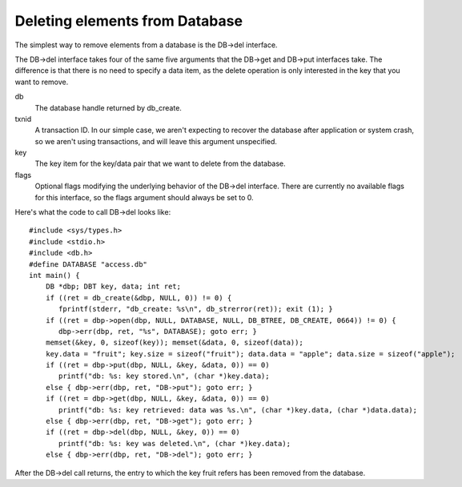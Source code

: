 .. deleting-elements:
Deleting elements from Database
"""""""""""""""""""""""""""""""

The simplest way to remove elements from a database is the DB->del interface.

The DB->del interface takes four of the same five arguments that the DB->get and DB->put interfaces take. The difference is that there is no need to specify a data item, as the delete operation is only interested in the key that you want to remove.

db
    The database handle returned by db_create.

txnid
    A transaction ID. In our simple case, we aren't expecting to recover the database after application or system crash, so we aren't using transactions, and will leave this argument unspecified.

key
    The key item for the key/data pair that we want to delete from the database.

flags
    Optional flags modifying the underlying behavior of the DB->del interface. There are currently no available flags for this interface, so the flags argument should always be set to 0. 

Here's what the code to call DB->del looks like:
::
    #include <sys/types.h>
    #include <stdio.h>
    #include <db.h>
    #define DATABASE "access.db"
    int main() { 
	DB *dbp; DBT key, data; int ret;
	if ((ret = db_create(&dbp, NULL, 0)) != 0) { 
	   fprintf(stderr, "db_create: %s\n", db_strerror(ret)); exit (1); }
	if ((ret = dbp->open(dbp, NULL, DATABASE, NULL, DB_BTREE, DB_CREATE, 0664)) != 0) { 
	   dbp->err(dbp, ret, "%s", DATABASE); goto err; }
	memset(&key, 0, sizeof(key)); memset(&data, 0, sizeof(data)); 
	key.data = "fruit"; key.size = sizeof("fruit"); data.data = "apple"; data.size = sizeof("apple");
	if ((ret = dbp->put(dbp, NULL, &key, &data, 0)) == 0) 
	   printf("db: %s: key stored.\n", (char *)key.data); 
	else { dbp->err(dbp, ret, "DB->put"); goto err; }
	if ((ret = dbp->get(dbp, NULL, &key, &data, 0)) == 0) 
	   printf("db: %s: key retrieved: data was %s.\n", (char *)key.data, (char *)data.data); 
	else { dbp->err(dbp, ret, "DB->get"); goto err; }
	if ((ret = dbp->del(dbp, NULL, &key, 0)) == 0) 
	   printf("db: %s: key was deleted.\n", (char *)key.data); 
	else { dbp->err(dbp, ret, "DB->del"); goto err; } 

After the DB->del call returns, the entry to which the key fruit refers has been removed from the database. 
